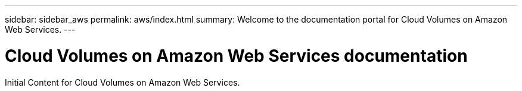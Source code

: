 ---
sidebar: sidebar_aws
permalink: aws/index.html
summary: Welcome to the documentation portal for Cloud Volumes on Amazon Web Services.
---

= Cloud Volumes on Amazon Web Services documentation
:hardbreaks:
:nofooter:
:icons: font
:linkattrs:
:imagesdir: ./media/
:keywords: cloud volumes, amazon web services, aws, documentation, help

Initial Content for Cloud Volumes on Amazon Web Services.
